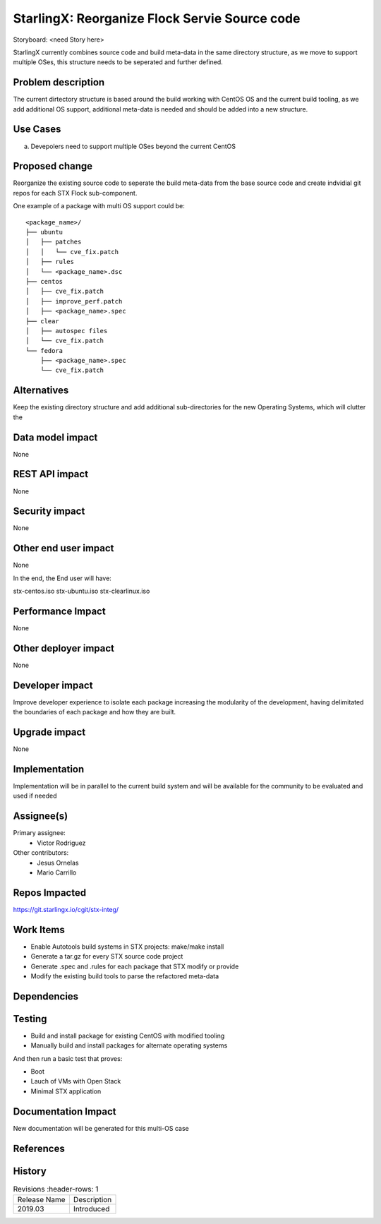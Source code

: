 ..  This work is licensed under a Creative Commons Attribution 3.0 Unported
    License.
    http://creativecommons.org/licenses/by/3.0/legalcode

==============================================
StarlingX: Reorganize Flock Servie Source code
==============================================

Storyboard: <need Story here>

StarlingX currently combines source code and build meta-data in the same
directory structure, as we move to support multiple OSes, this structure
needs to be seperated and further defined.


Problem description
===================

The current dirtectory structure is based around the build working with CentOS
OS and the current build tooling, as we add additional OS support, additional
meta-data is needed and should be added into a new structure.



Use Cases
=========

a) Devepolers need to support multiple OSes beyond the current CentOS


Proposed change
===============

Reorganize the existing source code to seperate the build meta-data from the
base source code and create indvidial git repos for each STX Flock
sub-component.

One example of a package with multi OS support could be:

::

    <package_name>/
    ├── ubuntu
    │   ├── patches
    │   │   └── cve_fix.patch
    │   ├── rules
    │   └── <package_name>.dsc
    ├── centos
    │   ├── cve_fix.patch
    │   ├── improve_perf.patch
    │   ├── <package_name>.spec
    ├── clear
    │   ├── autospec files
    │   └── cve_fix.patch
    └── fedora
        ├── <package_name>.spec
        └── cve_fix.patch


Alternatives
============

Keep the existing directory structure and add additional sub-directories for 
the new Operating Systems, which will clutter the 

Data model impact
=================

None


REST API impact
===============

None

Security impact
===============

None

Other end user impact
=====================

None

In the end, the End user will have:

stx-centos.iso
stx-ubuntu.iso
stx-clearlinux.iso


Performance Impact
==================

None

Other deployer impact
=====================

None

Developer impact
=================

Improve developer experience to isolate each package increasing the modularity
of the development, having delimitated the boundaries of each package and how
they are built.

Upgrade impact
===============

None

Implementation
==============

Implementation will be in parallel to the current build system and will be
available for the community to be evaluated and used if needed

Assignee(s)
===========


Primary assignee:
   - Victor Rodriguez

Other contributors:
   - Jesus Ornelas
   - Mario Carrillo

Repos Impacted
==============

https://git.starlingx.io/cgit/stx-integ/

Work Items
===========

- Enable Autotools build systems in STX projects: make/make install
- Generate a tar.gz for every STX source code project
- Generate .spec and .rules for each package that STX modify or provide
- Modify the existing build tools to parse the refactored meta-data

Dependencies
============


Testing
=======

- Build and install package for existing CentOS with modified tooling
- Manually build and install packages for alternate operating systems

And then run a basic test that proves:

- Boot
- Lauch of VMs with Open Stack
- Minimal STX application

Documentation Impact
====================

New documentation will be generated for this multi-OS case

References
==========


History
=======

.. list-table:: Revisions
      :header-rows: 1

   * - Release Name
     - Description
   * - 2019.03
     - Introduced

